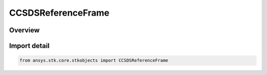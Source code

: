 CCSDSReferenceFrame
===================

.. py:class:: ansys.stk.core.stkobjects.CCSDSReferenceFrame

   IntEnum


.. py:currentmodule:: CCSDSReferenceFrame

Overview
--------

.. tab-set::

    .. tab-item:: Members
        
        .. list-table::
            :header-rows: 0
            :widths: auto

            * - :py:attr:`~EME2000`
              - EME2000 reference frame.

            * - :py:attr:`~FIXED`
              - Fixed reference frame.

            * - :py:attr:`~ITRF`
              - ITRF reference frame, meaning Earth Fixed (valid for Earth only).

            * - :py:attr:`~TOD`
              - TrueOfDate reference frame.

            * - :py:attr:`~MEAN_EARTH`
              - MeanEarth reference frame (valid for Moon only).

            * - :py:attr:`~ICRF`
              - ICRF reference frame.

            * - :py:attr:`~TEME_OF_DATE`
              - TEMEOfDate reference frame (valid for Earth only).

            * - :py:attr:`~ITRF2000`
              - ITRF2000 reference frame (valid for Earth only).

            * - :py:attr:`~ITRF2005`
              - ITRF2005 reference frame (valid for Earth only).

            * - :py:attr:`~ITRF2008`
              - ITRF2008 reference frame (valid for Earth only).

            * - :py:attr:`~ITRF2014`
              - ITRF2014 reference frame (valid for Earth only).

            * - :py:attr:`~ITRF2020`
              - ITRF2020 reference frame (valid for Earth only).

            * - :py:attr:`~GCRF`
              - Another name for the ICRF frame when used for the Earth (valid for Earth only).


Import detail
-------------

.. code-block:: python

    from ansys.stk.core.stkobjects import CCSDSReferenceFrame


